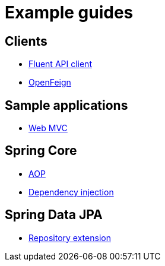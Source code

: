 = Example guides

== Clients

* xref:clients/fluent-client.adoc[Fluent API client]
* xref:clients/openfeign.adoc[OpenFeign]

== Sample applications

* xref:sample-applications/web-mvc.adoc[Web MVC]

== Spring Core

* xref:spring-core/aop.adoc[AOP]
* xref:spring-core/dependency-injection.adoc[Dependency injection]

== Spring Data JPA

* xref:spring-data-jpa/repository-extension.adoc[Repository extension]
